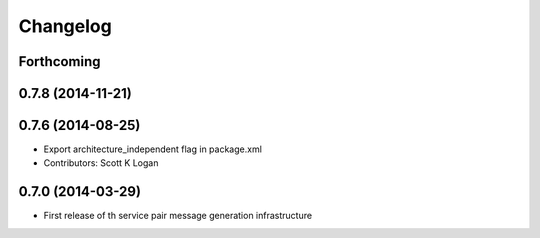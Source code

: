 Changelog
=========

Forthcoming
-----------

0.7.8 (2014-11-21)
------------------

0.7.6 (2014-08-25)
------------------
* Export architecture_independent flag in package.xml
* Contributors: Scott K Logan

0.7.0 (2014-03-29)
------------------
* First release of th service pair message generation infrastructure

